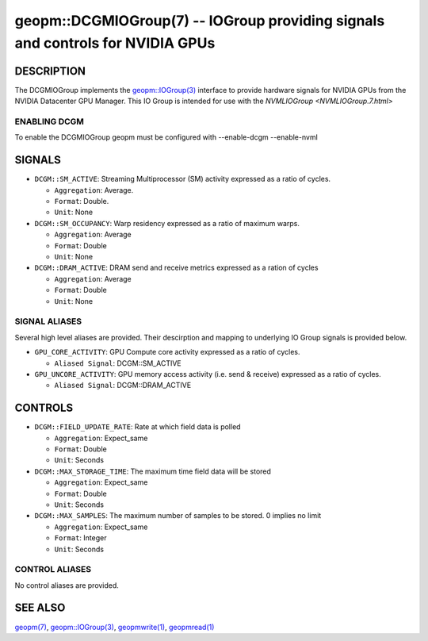 .. role:: raw-html-m2r(raw)
   :format: html


geopm::DCGMIOGroup(7) -- IOGroup providing signals and controls for NVIDIA GPUs 
=================================================================================================

DESCRIPTION
-----------

The DCGMIOGroup implements the `geopm::IOGroup(3) <GEOPM_CXX_MAN_IOGroup.3.html>`_ 
interface to provide hardware signals for NVIDIA GPUs from the NVIDIA Datacenter GPU Manager.  This IO Group is intended for use with the `NVMLIOGroup <NVMLIOGroup.7.html>`

ENABLING DCGM
~~~~~~~~~~~~~~~
To enable the DCGMIOGroup geopm must be configured with --enable-dcgm --enable-nvml 

SIGNALS
-------

* ``DCGM::SM_ACTIVE``: Streaming Multiprocessor (SM) activity expressed as a ratio of cycles.

  *  ``Aggregation``: Average.

  *  ``Format``: Double.

  *  ``Unit``: None
* ``DCGM::SM_OCCUPANCY``: Warp residency expressed as a ratio of maximum warps.

  *  ``Aggregation``: Average

  *  ``Format``: Double

  *  ``Unit``: None
* ``DCGM::DRAM_ACTIVE``: DRAM send and receive metrics expressed as a ration of cycles

  *  ``Aggregation``: Average

  *  ``Format``: Double

  *  ``Unit``: None

SIGNAL ALIASES
~~~~~~~~~~~~~~~~
Several high level aliases are provided.  Their descirption and mapping to
underlying IO Group signals is provided below.

* ``GPU_CORE_ACTIVITY``: GPU Compute core activity expressed as a ratio of cycles.

  * ``Aliased Signal``: DCGM::SM_ACTIVE
* ``GPU_UNCORE_ACTIVITY``: GPU memory access activity (i.e. send & receive) expressed as a ratio of cycles.

  * ``Aliased Signal``: DCGM::DRAM_ACTIVE

CONTROLS
--------

* ``DCGM::FIELD_UPDATE_RATE``: Rate at which field data is polled

  *  ``Aggregation``: Expect_same

  *  ``Format``: Double

  *  ``Unit``: Seconds
* ``DCGM::MAX_STORAGE_TIME``: The maximum time field data will be stored
  
  *  ``Aggregation``: Expect_same

  *  ``Format``: Double

  *  ``Unit``: Seconds
* ``DCGM::MAX_SAMPLES``: The maximum number of samples to be stored.  0 implies no limit

  *  ``Aggregation``: Expect_same

  *  ``Format``: Integer

  *  ``Unit``: Seconds

CONTROL ALIASES
~~~~~~~~~~~~~~~~
No control aliases are provided.

SEE ALSO
--------

`geopm(7) <geopm.7.html>`_\ ,
`geopm::IOGroup(3) <GEOPM_CXX_MAN_IOGroup.3.html>`_\ ,
`geopmwrite(1) <geopmwrite.1.html>`_\ ,
`geopmread(1) <geopmread.1.html>`_
